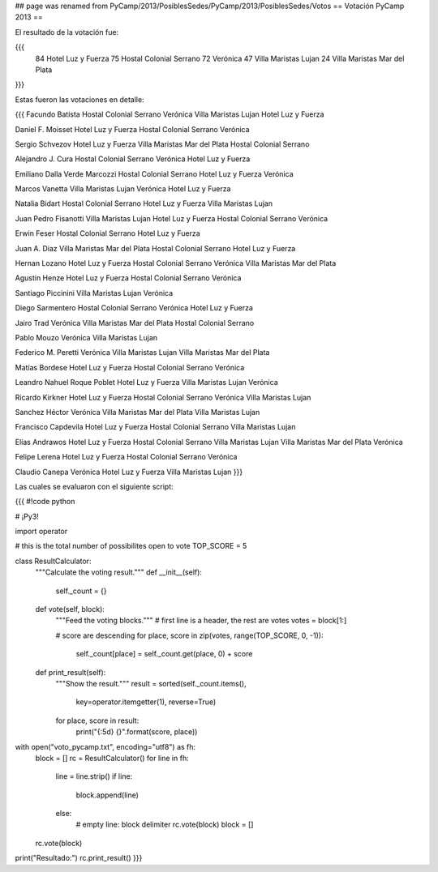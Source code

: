 ## page was renamed from PyCamp/2013/PosiblesSedes/PyCamp/2013/PosiblesSedes/Votos
== Votación PyCamp 2013 ==

El resultado de la votación fue:

{{{
   84 Hotel Luz y Fuerza
   75 Hostal Colonial Serrano
   72 Verónica
   47 Villa Maristas Lujan
   24 Villa Maristas Mar del Plata
}}}


Estas fueron las votaciones en detalle:

{{{
Facundo Batista
Hostal Colonial Serrano
Verónica
Villa Maristas Lujan
Hotel Luz y Fuerza

Daniel F. Moisset
Hotel Luz y Fuerza
Hostal Colonial Serrano
Verónica

Sergio Schvezov
Hotel Luz y Fuerza
Villa Maristas Mar del Plata
Hostal Colonial Serrano

Alejandro J. Cura
Hostal Colonial Serrano
Verónica
Hotel Luz y Fuerza

Emiliano Dalla Verde Marcozzi
Hostal Colonial Serrano
Hotel Luz y Fuerza
Verónica

Marcos Vanetta
Villa Maristas Lujan
Verónica
Hotel Luz y Fuerza

Natalia Bidart
Hostal Colonial Serrano
Hotel Luz y Fuerza
Villa Maristas Lujan

Juan Pedro Fisanotti
Villa Maristas Lujan
Hotel Luz y Fuerza
Hostal Colonial Serrano
Verónica

Erwin Feser
Hostal Colonial Serrano
Hotel Luz y Fuerza

Juan A. Diaz
Villa Maristas Mar del Plata
Hostal Colonial Serrano
Hotel Luz y Fuerza

Hernan Lozano
Hotel Luz y Fuerza
Hostal Colonial Serrano
Verónica
Villa Maristas Mar del Plata

Agustin Henze
Hotel Luz y Fuerza
Hostal Colonial Serrano
Verónica

Santiago Piccinini
Villa Maristas Lujan
Verónica

Diego Sarmentero
Hostal Colonial Serrano
Verónica
Hotel Luz y Fuerza

Jairo Trad
Verónica
Villa Maristas Mar del Plata
Hostal Colonial Serrano

Pablo Mouzo
Verónica
Villa Maristas Lujan

Federico M. Peretti
Verónica
Villa Maristas Lujan
Villa Maristas Mar del Plata

Matías Bordese
Hotel Luz y Fuerza
Hostal Colonial Serrano
Verónica

Leandro Nahuel Roque Poblet
Hotel Luz y Fuerza
Villa Maristas Lujan
Verónica

Ricardo Kirkner
Hotel Luz y Fuerza
Hostal Colonial Serrano
Verónica
Villa Maristas Lujan

Sanchez Héctor
Verónica
Villa Maristas Mar del Plata
Villa Maristas Lujan

Francisco Capdevila
Hotel Luz y Fuerza
Hostal Colonial Serrano
Villa Maristas Lujan

Elías Andrawos
Hotel Luz y Fuerza
Hostal Colonial Serrano
Villa Maristas Lujan
Villa Maristas Mar del Plata
Verónica

Felipe Lerena
Hotel Luz y Fuerza
Hostal Colonial Serrano
Verónica

Claudio Canepa
Verónica
Hotel Luz y Fuerza
Villa Maristas Lujan
}}}

Las cuales se evaluaron con el siguiente script:

{{{
#!code python

# ¡Py3!

import operator

# this is the total number of possibilites open to vote
TOP_SCORE = 5

class ResultCalculator:
    """Calculate the voting result."""
    def __init__(self):
        self._count = {}

    def vote(self, block):
        """Feed the voting blocks."""
        # first line is a header, the rest are votes
        votes = block[1:]

        # score are descending
        for place, score in zip(votes, range(TOP_SCORE, 0, -1)):
            self._count[place] = self._count.get(place, 0) + score

    def print_result(self):
        """Show the result."""
        result = sorted(self._count.items(),
                        key=operator.itemgetter(1), reverse=True)
        for place, score in result:
            print("{:5d} {}".format(score, place))

with open("voto_pycamp.txt", encoding="utf8") as fh:
    block = []
    rc = ResultCalculator()
    for line in fh:
        line = line.strip()
        if line:
            block.append(line)
        else:
            # empty line: block delimiter
            rc.vote(block)
            block = []
    rc.vote(block)

print("Resultado:")
rc.print_result()
}}}
